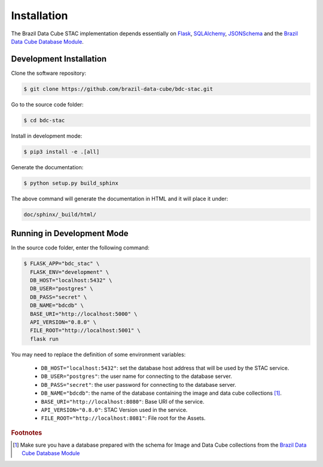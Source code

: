 ..
    This file is part of Brazil Data Cube STAC.
    Copyright (C) 2019 INPE.

    Brazil Data Cube STAC is a free software; you can redistribute it and/or modify it
    under the terms of the MIT License; see LICENSE file for more details.


Installation
============

The Brazil Data Cube STAC implementation depends essentially on `Flask <https://palletsprojects.com/p/flask/>`_, `SQLAlchemy <https://www.sqlalchemy.org/>`_, `JSONSchema <https://github.com/Julian/jsonschema>`_ and the `Brazil Data Cube Database Module <https://github.com/brazil-data-cube/bdc-db>`_.


Development Installation
------------------------

Clone the software repository:

.. code-block:: shell

        $ git clone https://github.com/brazil-data-cube/bdc-stac.git


Go to the source code folder:

.. code-block:: shell

        $ cd bdc-stac


Install in development mode:

.. code-block:: shell

        $ pip3 install -e .[all]


Generate the documentation:

.. code-block:: shell

        $ python setup.py build_sphinx


The above command will generate the documentation in HTML and it will place it under:

.. code-block:: shell

    doc/sphinx/_build/html/


Running in Development Mode
---------------------------

In the source code folder, enter the following command:

.. code-block:: shell

        $ FLASK_APP="bdc_stac" \
          FLASK_ENV="development" \
          DB_HOST="localhost:5432" \
          DB_USER="postgres" \
          DB_PASS="secret" \
          DB_NAME="bdcdb" \
          BASE_URI="http://localhost:5000" \
          API_VERSION="0.8.0" \
          FILE_ROOT="http://localhost:5001" \
          flask run


You may need to replace the definition of some environment variables:

    - ``DB_HOST="localhost:5432"``: set the database host address that will be used by the STAC service.

    - ``DB_USER="postgres"``: the user name for connecting to the database server.

    - ``DB_PASS="secret"``: the user password for connecting to the database server.

    - ``DB_NAME="bdcdb"``:  the name of the database containing the image and data cube collections [#f1]_.

    - ``BASE_URI="http://localhost:8080"``: Base URI of the service.

    - ``API_VERSION="0.8.0"``: STAC Version used in the service.

    - ``FILE_ROOT="http://localhost:8081"``: File root for the Assets.



.. rubric:: Footnotes

.. [#f1] Make sure you have a database prepared with the schema for Image and Data Cube collections from the `Brazil Data Cube Database Module <https://github.com/brazil-data-cube/bdc-db>`_

